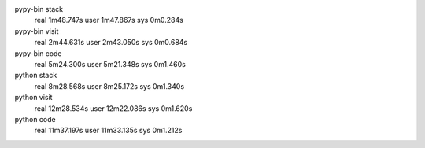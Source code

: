 pypy-bin stack
  real 1m48.747s
  user 1m47.867s
  sys 0m0.284s
pypy-bin visit
  real 2m44.631s
  user 2m43.050s
  sys 0m0.684s
pypy-bin code
  real 5m24.300s
  user 5m21.348s
  sys 0m1.460s
python stack
  real 8m28.568s
  user 8m25.172s
  sys 0m1.340s
python visit
  real 12m28.534s
  user 12m22.086s
  sys 0m1.620s
python code
  real 11m37.197s
  user 11m33.135s
  sys 0m1.212s

